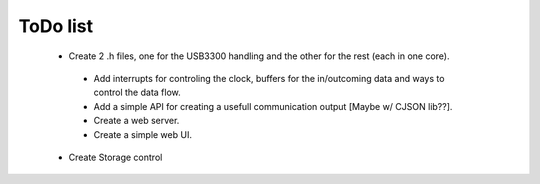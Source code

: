 ToDo list
=========
 * Create 2 .h files, one for the USB3300 handling and the other for the rest (each in one core).

  * Add interrupts for controling the clock, buffers for the in/outcoming data and ways to control the data flow.
  * Add a simple API for creating a usefull communication output [Maybe w/ CJSON lib??].
  * Create a web server.
  * Create a simple web UI.

 * Create Storage control
